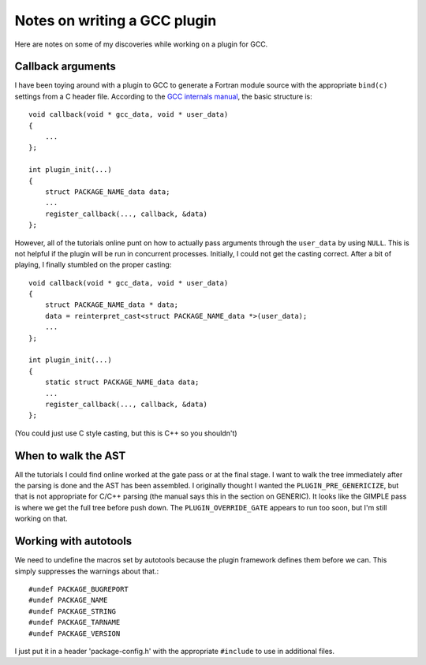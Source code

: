 .. meta::
   :date: 2018-01-18

Notes on writing a GCC plugin
=============================

.. class:: summary

    Here are notes on some of my discoveries while working on a plugin
    for GCC.

Callback arguments
------------------

I have been toying around with a plugin to GCC to generate a Fortran
module source with the appropriate ``bind(c)`` settings from a C header
file.  According to the `GCC internals manual <https://gcc.gnu.org/onlinedocs/gccint/>`_,
the basic structure is::

    void callback(void * gcc_data, void * user_data)
    {
        ...
    };

    int plugin_init(...)
    {
        struct PACKAGE_NAME_data data;
        ...
        register_callback(..., callback, &data)
    };

However, all of the tutorials online punt on how to actually pass
arguments through the ``user_data`` by using ``NULL``.  This is not
helpful if the plugin will be run in concurrent processes.  Initially, I
could not get the casting correct.  After a bit of playing, I finally
stumbled on the proper casting::

    void callback(void * gcc_data, void * user_data)
    {
        struct PACKAGE_NAME_data * data;
        data = reinterpret_cast<struct PACKAGE_NAME_data *>(user_data);
        ...
    };

    int plugin_init(...)
    {
        static struct PACKAGE_NAME_data data;
        ...
        register_callback(..., callback, &data)
    };

(You could just use C style casting, but this is C++ so you shouldn't)

When to walk the AST
--------------------

All the tutorials I could find online worked at the gate pass or at the
final stage.  I want to walk the tree immediately after the parsing is
done and the AST has been assembled.  I originally thought I wanted the
``PLUGIN_PRE_GENERICIZE``, but that is not appropriate for C/C++ parsing
(the manual says this in the section on GENERIC).  It looks like the
GIMPLE pass is where we get the full tree before push down.  The
``PLUGIN_OVERRIDE_GATE`` appears to run too soon, but I'm still working
on that.

Working with autotools
----------------------

We need to undefine the macros set by autotools because the plugin
framework defines them before we can.  This simply suppresses the
warnings about that.::

    #undef PACKAGE_BUGREPORT
    #undef PACKAGE_NAME
    #undef PACKAGE_STRING
    #undef PACKAGE_TARNAME
    #undef PACKAGE_VERSION

I just put it in a header 'package-config.h' with the appropriate
``#include`` to use in additional files.

